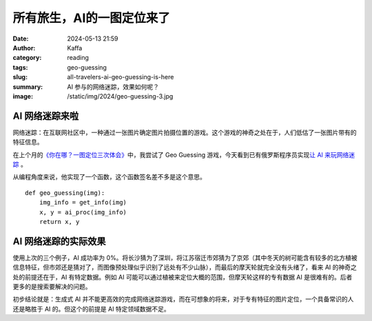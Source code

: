 所有旅生，AI的一图定位来了
############################################################

:date: 2024-05-13 21:59
:author: Kaffa
:category: reading
:tags: geo-guessing
:slug: all-travelers-ai-geo-guessing-is-here
:summary: AI 参与的网络迷踪，效果如何呢？
:image: /static/img/2024/geo-guessing-3.jpg


AI 网络迷踪来啦
====================

网络迷踪：在互联网社区中，一种通过一张图片确定图片拍摄位置的游戏。这个游戏的神奇之处在于，人们低估了一张图片带有的特征信息。

在上个月的\ `《你在哪？一图定位三次体会》 <https://kaffa.im/experiences-of-one-photo-geo-guessing-three-times.html>`_\ 中，我尝试了 Geo Guessing 游戏，今天看到已有俄罗斯程序员实现\ `让 AI 来玩网络迷踪 <https://geospy.ai/>`_ \ 。

从编程角度来说，他实现了一个函数，这个函数签名差不多是这个意思。

::

    def geo_guessing(img):
        img_info = get_info(img)
        x, y = ai_proc(img_info)
        return x, y



AI 网络迷踪的实际效果
========================================

使用上次的三个例子，AI 成功率为 0%。将长沙猜为了深圳，将江苏宿迁市郊猜为了京郊（其中冬天的树可能含有较多的北方植被信息特征，但市郊还是猜对了，而图像预处理似乎识别了远处有不少山脉），而最后的摩天轮就完全没有头绪了，看来 AI 的神奇之处的前提还在于，AI 有特定数据。例如 AI 可能可以通过植被来定位大概的范围，但摩天轮这样的专有数据 AI 是很难有的。后者更多的是搜索要解决的问题。

初步结论就是：生成式 AI 并不能更高效的完成网络迷踪游戏，而在可想象的将来，对于专有特征的图片定位，一个具备常识的人还是略胜于 AI 的。但这个的前提是 AI 特定领域数据不足。